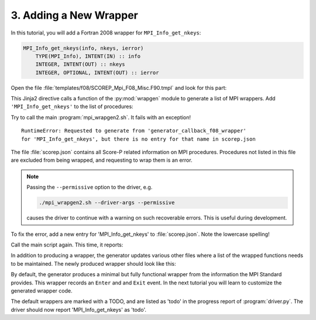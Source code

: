 .. _adding-a-new-wrapper:

3. Adding a New Wrapper
=======================

In this tutorial, you will add a Fortran 2008 wrapper for ``MPI_Info_get_nkeys``:

.. code-block:: Fortran

    MPI_Info_get_nkeys(info, nkeys, ierror)
        TYPE(MPI_Info), INTENT(IN) :: info
        INTEGER, INTENT(OUT) :: nkeys
        INTEGER, OPTIONAL, INTENT(OUT) :: ierror

Open the file :file:`templates/f08/SCOREP_Mpi_F08_Misc.F90.tmpl` and look for
this part:

.. code-block:: python
    :caption: templates/f08/SCOREP_Mpi_F08_Misc.F90.tmpl
    :emphasize-lines: 5

    {% set procedures = [
    'MPI_Alloc_mem',
    ...
    'MPI_Info_get',

    'MPI_Info_get_nthkey',
    ...
    'MPI_Status_f2f08',
    ] %}
    ...
    {{ wrapgen.generate_for_procedures(procedures, wrapgen.callbacks.generator_callback_f08_wrapper) }}


This Jinja2 directive calls a function of the :py:mod:`wrapgen` module to
generate a list of MPI wrappers. Add ``'MPI_Info_get_nkeys'`` to the list of
procedures:

.. code-block:: python
    :caption: templates/f08/SCOREP_Mpi_F08_Misc.F90.tmpl
    :emphasize-lines: 5

    {% set procedures = [
    'MPI_Alloc_mem',
    ...
    'MPI_Info_get',
    'MPI_Info_get_nkeys',
    'MPI_Info_get_nthkey',
    ...
    'MPI_Status_f2f08',
    ] %}

Try to call the main :program:`mpi_wrapgen2.sh`. It fails with an exception!

::

    RuntimeError: Requested to generate from 'generator_callback_f08_wrapper'
    for 'MPI_Info_get_nkeys', but there is no entry for that name in scorep.json

The file :file:`scorep.json` contains all Score-P related information on MPI
procedures. Procedures not listed in this file are excluded from being wrapped,
and requesting to wrap them is an error.

.. note::
    Passing the ``--permissive`` option to the driver, e.g.

    .. code-block:: sh

        ./mpi_wrapgen2.sh --driver-args --permissive

    causes the driver to continue with a warning on such recoverable errors. This is
    useful during development.

To fix the error, add a new entry for 'MPI_Info_get_nkeys' to :file:`scorep.json`.
Note the lowercase spelling!

.. code-block:: python
    :caption: generator/data/scorep/scorep.json

    "mpi_info_get_nkeys": {
        "mpi_version": "2.0"
    }

Call the main script again. This time, it reports:

.. code-block:: output
    :emphasize-lines: 4

    Installing generated files
    Updating file ../../src/adapters/mpi/c/wrappers/SCOREP_Mpi_C_Reg.c
    Updating file ../../src/adapters/mpi/c/wrappers/SCOREP_Mpi_C_Reg.h
    Updating file ../../src/adapters/mpi/f08/wrappers/SCOREP_Mpi_F08_Misc.F90
    Updating file ../../src/adapters/mpi/f08/wrappers/SCOREP_Mpi_F08_Reg.F90
    Updating file ../../build-config/m4/scorep_mpi_c_decls.m4
    Updating file ../../build-config/m4/scorep_mpi_f08_symbols.m4
    Successfully generated and updated wrappers

In addition to producing a wrapper, the generator updates various other files
where a list of the wrapped functions needs to be maintained. The newly produced
wrapper should look like this:

.. code-block:: Fortran
    :caption: <scorep>/src/adapters/mpi/f08/wrappers/SCOREP_Mpi_F08_Misc.F90
    :emphasize-lines: 5

    !>
    !> Measurement wrapper for MPI_Info_get_nkeys in the Fortran 2008 bindings.
    !> @note Introduced in MPI 3.0
    !> @ingroup MISC
    !> TODO: Implement more than the default behavior for mpi_info_get_nkeys
    !>
    #if defined (SCOREP_F08_SYMBOL_NAME_MPI_INFO_GET_NKEYS)

    #if ( defined( HAVE_F08_TS_BUFFERS_MPI_INFO_GET_NKEYS ) && HAVE_F08_TS_BUFFERS_MPI_INFO_GET_NKEYS )
    #define CHOICE_BUFFER_TYPE type(*), dimension(..)
    #else
    #define CHOICE_BUFFER_TYPE type(*), dimension(*)
    #endif
    subroutine SCOREP_F08_SYMBOL_NAME_MPI_INFO_GET_NKEYS( &
        info, &
        nkeys, &
        ierror)

        use :: scorep_mpi_f08
        use :: mpi_f08, only: &
            MPI_INFO, &
            PMPI_Info_get_nkeys

        implicit none
        ...

By default, the generator produces a minimal but fully functional wrapper from
the information the MPI Standard provides. This wrapper records an ``Enter`` and
and ``Exit`` event. In the next tutorial you will learn to customize the
generated wrapper code.

The default wrappers are marked with a TODO, and are listed as 'todo'
in the progress report of :program:`driver.py`. The driver should now report
'MPI_Info_get_nkeys' as 'todo'.
